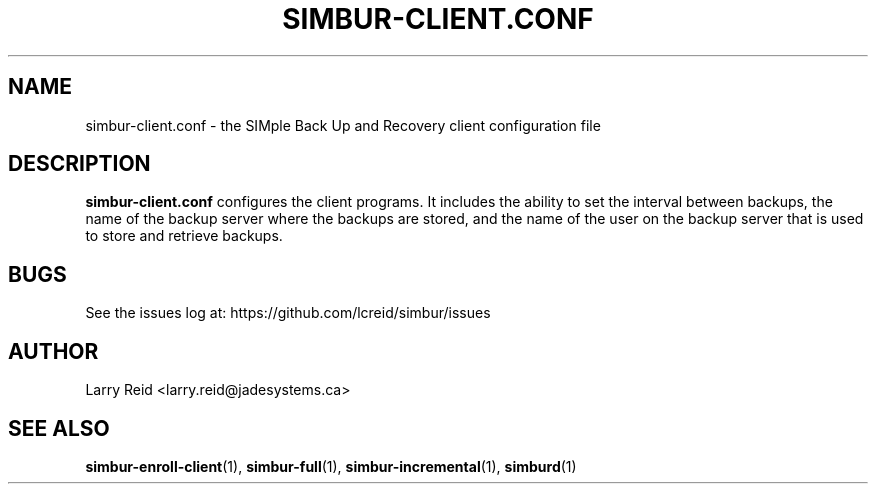 .\" Process this file with
.\" groff -man -Tascii simbur-client.conf.5
.\"
.TH SIMBUR-CLIENT.CONF 5 "APRIL 2013" "Jade Systems Inc" "User Manuals"
.SH NAME
simbur-client.conf \- the SIMple Back Up and Recovery client configuration file
.SH DESCRIPTION
.B simbur-client.conf
configures the client programs. It includes the ability to set the interval 
between backups, the name of the backup server where the backups are stored,
and the name of the user on the backup server that is used to store and
retrieve backups.

.SH BUGS
See the issues log at: https://github.com/lcreid/simbur/issues
.SH AUTHOR
Larry Reid <larry.reid@jadesystems.ca>
.SH "SEE ALSO"
.BR simbur-enroll-client (1),
.BR simbur-full (1),
.BR simbur-incremental (1),
.BR simburd (1)

